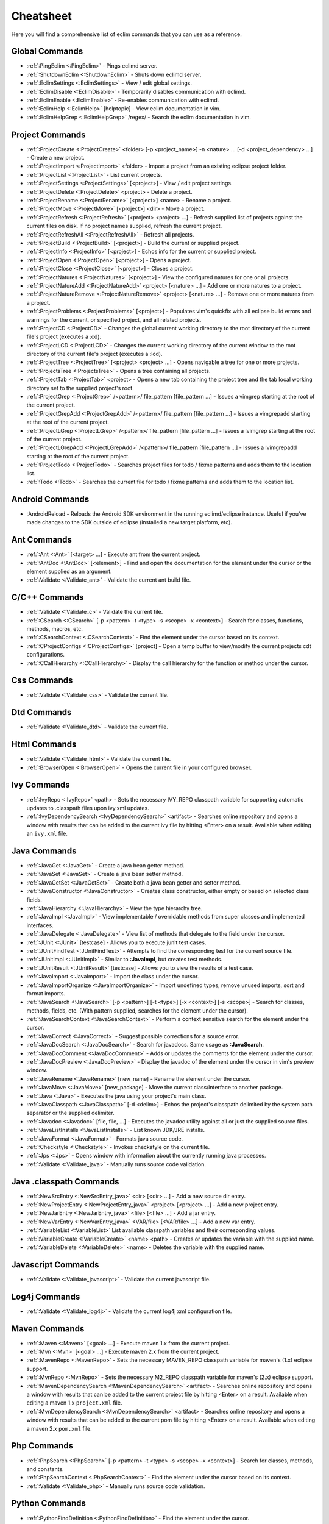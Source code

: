 .. Copyright (C) 2005 - 2013  Eric Van Dewoestine

   This program is free software: you can redistribute it and/or modify
   it under the terms of the GNU General Public License as published by
   the Free Software Foundation, either version 3 of the License, or
   (at your option) any later version.

   This program is distributed in the hope that it will be useful,
   but WITHOUT ANY WARRANTY; without even the implied warranty of
   MERCHANTABILITY or FITNESS FOR A PARTICULAR PURPOSE.  See the
   GNU General Public License for more details.

   You should have received a copy of the GNU General Public License
   along with this program.  If not, see <http://www.gnu.org/licenses/>.

Cheatsheet
==========

Here you will find a comprehensive list of eclim commands that you can use as a
reference.


Global Commands
---------------

- :ref:`:PingEclim <:PingEclim>` - Pings eclimd server.
- :ref:`:ShutdownEclim <:ShutdownEclim>` - Shuts down eclimd server.
- :ref:`:EclimSettings <:EclimSettings>` - View / edit global settings.
- :ref:`:EclimDisable <:EclimDisable>` -
  Temporarily disables communication with eclimd.
- :ref:`:EclimEnable <:EclimEnable>` - Re-enables communication with eclimd.
- :ref:`:EclimHelp <:EclimHelp>` [helptopic] - View eclim documentation in vim.
- :ref:`:EclimHelpGrep <:EclimHelpGrep>` /regex/ -
  Search the eclim documentation in vim.


Project Commands
----------------

- :ref:`:ProjectCreate <:ProjectCreate>`
  <folder> [-p <project_name>] -n <nature> ... [-d <project_dependency> ...] -
  Create a new project.
- :ref:`:ProjectImport <:ProjectImport>` <folder> -
  Import a project from an existing eclipse project folder.
- :ref:`:ProjectList <:ProjectList>` - List current projects.
- :ref:`:ProjectSettings <:ProjectSettings>` [<project>] -
  View / edit project settings.
- :ref:`:ProjectDelete <:ProjectDelete>` <project> - Delete a project.
- :ref:`:ProjectRename <:ProjectRename>` [<project>] <name> - Rename a project.
- :ref:`:ProjectMove <:ProjectMove>` [<project>] <dir> - Move a project.
- :ref:`:ProjectRefresh <:ProjectRefresh>` [<project> <project> ...] -
  Refresh supplied list of projects against the current files on disk.  If
  no project names supplied, refresh the current project.
- :ref:`:ProjectRefreshAll <:ProjectRefreshAll>` - Refresh all projects.
- :ref:`:ProjectBuild <:ProjectBuild>` [<project>] -
  Build the current or supplied project.
- :ref:`:ProjectInfo <:ProjectInfo>` [<project>] -
  Echos info for the current or supplied project.
- :ref:`:ProjectOpen <:ProjectOpen>` [<project>] - Opens a project.
- :ref:`:ProjectClose <:ProjectClose>` [<project>] - Closes a project.
- :ref:`:ProjectNatures <:ProjectNatures>` [<project>] -
  View the configured natures for one or all projects.
- :ref:`:ProjectNatureAdd <:ProjectNatureAdd>` <project> [<nature> ...] -
  Add one or more natures to a project.
- :ref:`:ProjectNatureRemove <:ProjectNatureRemove>` <project> [<nature> ...] -
  Remove one or more natures from a project.
- :ref:`:ProjectProblems <:ProjectProblems>` [<project>] -
  Populates vim's quickfix with all eclipse build errors and warnings for the
  current, or specified project, and all related projects.
- :ref:`:ProjectCD <:ProjectCD>` -
  Changes the global current working directory to the root directory of the
  current file's project (executes a :cd).
- :ref:`:ProjectLCD <:ProjectLCD>` -
  Changes the current working directory of the current window to the root
  directory of the current file's project (executes a :lcd).
- :ref:`:ProjectTree <:ProjectTree>` [<project> <project> ...] -
  Opens navigable a tree for one or more projects.
- :ref:`:ProjectsTree <:ProjectsTree>` - Opens a tree containing all projects.
- :ref:`:ProjectTab <:ProjectTab>` <project> - Opens a new tab containing the project tree
  and the tab local working directory set to the supplied project's root.
- :ref:`:ProjectGrep <:ProjectGrep>` /<pattern>/ file_pattern [file_pattern ...] -
  Issues a vimgrep starting at the root of the current project.
- :ref:`:ProjectGrepAdd <:ProjectGrepAdd>` /<pattern>/ file_pattern [file_pattern ...] -
  Issues a vimgrepadd starting at the root of the current project.
- :ref:`:ProjectLGrep <:ProjectLGrep>` /<pattern>/ file_pattern [file_pattern ...] -
  Issues a lvimgrep starting at the root of the current project.
- :ref:`:ProjectLGrepAdd <:ProjectLGrepAdd>` /<pattern>/ file_pattern [file_pattern ...] -
  Issues a lvimgrepadd starting at the root of the current project.
- :ref:`:ProjectTodo <:ProjectTodo>` -
  Searches project files for todo / fixme patterns and adds them to the
  location list.
- :ref:`:Todo <:Todo>` -
  Searches the current file for todo / fixme patterns and adds them to the
  location list.


Android Commands
-----------------

.. _\:AndroidReload:

- :AndroidReload - Reloads the Android SDK environment in the running
  eclimd/eclipse instance. Useful if you've made changes to the SDK outside of
  eclipse (installed a new target platform, etc).


Ant Commands
------------

- :ref:`:Ant <:Ant>` [<target> ...] - Execute ant from the current project.
- :ref:`:AntDoc <:AntDoc>` [<element>] -
  Find and open the documentation for the element under the cursor or the
  element supplied as an argument.
- :ref:`:Validate <:Validate_ant>` - Validate the current ant build file.


C/C++ Commands
-----------------

- :ref:`:Validate <:Validate_c>` - Validate the current file.
- :ref:`:CSearch <:CSearch>` [-p <pattern> -t <type> -s <scope> -x <context>] -
  Search for classes, functions, methods, macros, etc.
- :ref:`:CSearchContext <:CSearchContext>` -
  Find the element under the cursor based on its context.
- :ref:`:CProjectConfigs <:CProjectConfigs>` [project] -
  Open a temp buffer to view/modify the current projects cdt configurations.
- :ref:`:CCallHierarchy <:CCallHierarchy>` -
  Display the call hierarchy for the function or method under the cursor.


Css Commands
-----------------

- :ref:`:Validate <:Validate_css>` - Validate the current file.


Dtd Commands
-----------------

- :ref:`:Validate <:Validate_dtd>` - Validate the current file.


Html Commands
-----------------

- :ref:`:Validate <:Validate_html>` - Validate the current file.
- :ref:`:BrowserOpen <:BrowserOpen>` -
  Opens the current file in your configured browser.


Ivy Commands
-----------------

- :ref:`:IvyRepo <:IvyRepo>` <path> -
  Sets the necessary IVY_REPO classpath variable for supporting automatic
  updates to .classpath files upon ivy.xml updates.
- :ref:`:IvyDependencySearch <:IvyDependencySearch>` <artifact> -
  Searches online repository and opens a window with results that can be added
  to the current ivy file by hitting <Enter> on a result.  Available when
  editing an ``ivy.xml`` file.


Java Commands
-----------------

- :ref:`:JavaGet <:JavaGet>` - Create a java bean getter method.
- :ref:`:JavaSet <:JavaSet>` - Create a java bean setter method.
- :ref:`:JavaGetSet <:JavaGetSet>` -
  Create both a java bean getter and setter method.
- :ref:`:JavaConstructor <:JavaConstructor>` -
  Creates class constructor, either empty or based on selected class fields.
- :ref:`:JavaHierarchy <:JavaHierarchy>` - View the type hierarchy tree.
- :ref:`:JavaImpl <:JavaImpl>` -
  View implementable / overridable methods from super classes and implemented
  interfaces.
- :ref:`:JavaDelegate <:JavaDelegate>` -
  View list of methods that delegate to the field under the cursor.
- :ref:`:JUnit <:JUnit>` [testcase] -
  Allows you to execute junit test cases.
- :ref:`:JUnitFindTest <:JUnitFindTest>` -
  Attempts to find the corresponding test for the current source file.
- :ref:`:JUnitImpl <:JUnitImpl>` -
  Similar to **:JavaImpl**, but creates test methods.
- :ref:`:JUnitResult <:JUnitResult>` [testcase] -
  Allows you to view the results of a test case.
- :ref:`:JavaImport <:JavaImport>` - Import the class under the cursor.
- :ref:`:JavaImportOrganize <:JavaImportOrganize>` -
  Import undefined types, remove unused imports, sort and format imports.
- :ref:`:JavaSearch <:JavaSearch>`
  [-p <pattern>] [-t <type>] [-x <context>] [-s <scope>] -
  Search for classes, methods, fields, etc.  (With pattern supplied, searches
  for the element under the cursor).
- :ref:`:JavaSearchContext <:JavaSearchContext>` -
  Perform a context sensitive search for the element under the cursor.
- :ref:`:JavaCorrect <:JavaCorrect>` -
  Suggest possible corrections for a source error.
- :ref:`:JavaDocSearch <:JavaDocSearch>` -
  Search for javadocs.  Same usage as **:JavaSearch**.
- :ref:`:JavaDocComment <:JavaDocComment>` -
  Adds or updates the comments for the element under the cursor.
- :ref:`:JavaDocPreview <:JavaDocPreview>` -
  Display the javadoc of the element under the cursor in vim's preview window.
- :ref:`:JavaRename <:JavaRename>` [new_name] -
  Rename the element under the cursor.
- :ref:`:JavaMove <:JavaMove>` [new_package] -
  Move the current class/interface to another package.
- :ref:`:Java <:Java>` -
  Executes the java using your project's main class.
- :ref:`:JavaClasspath <:JavaClasspath>` [-d <delim>] -
  Echos the project's classpath delimited by the system path separator or the
  supplied delimiter.
- :ref:`:Javadoc <:Javadoc>` [file, file, ...] -
  Executes the javadoc utility against all or just the supplied source files.
- :ref:`:JavaListInstalls <:JavaListInstalls>` - List known JDK/JRE installs.
- :ref:`:JavaFormat <:JavaFormat>` - Formats java source code.
- :ref:`:Checkstyle <:Checkstyle>` - Invokes checkstyle on the current file.
- :ref:`:Jps <:Jps>` -
  Opens window with information about the currently running java processes.
- :ref:`:Validate <:Validate_java>` - Manually runs source code validation.


Java .classpath Commands
------------------------

- :ref:`:NewSrcEntry <:NewSrcEntry_java>` <dir> [<dir> ...] -
  Add a new source dir entry.
- :ref:`:NewProjectEntry <:NewProjectEntry_java>` <project> [<project> ...] -
  Add a new project entry.
- :ref:`:NewJarEntry <:NewJarEntry_java>` <file> [<file> ...] - Add a jar entry.
- :ref:`:NewVarEntry <:NewVarEntry_java>` <VAR/file> [<VAR/file> ...] -
  Add a new var entry.
- :ref:`:VariableList <:VariableList>`
  List available classpath variables and their corresponding values.
- :ref:`:VariableCreate <:VariableCreate>` <name> <path> -
  Creates or updates the variable with the supplied name.
- :ref:`:VariableDelete <:VariableDelete>` <name> -
  Deletes the variable with the supplied name.


Javascript Commands
--------------------

- :ref:`:Validate <:Validate_javascript>` - Validate the current javascript file.


Log4j Commands
-----------------

- :ref:`:Validate <:Validate_log4j>` -
  Validate the current log4j xml configuration file.


Maven Commands
-----------------

- :ref:`:Maven <:Maven>` [<goal> ...] -
  Execute maven 1.x from the current project.
- :ref:`:Mvn <:Mvn>` [<goal> ...] - Execute maven 2.x from the current project.
- :ref:`:MavenRepo <:MavenRepo>` -
  Sets the necessary MAVEN_REPO classpath variable for maven's (1.x) eclipse
  support.
- :ref:`:MvnRepo <:MvnRepo>` -
  Sets the necessary M2_REPO classpath variable for maven's (2.x) eclipse
  support.
- :ref:`:MavenDependencySearch <:MavenDependencySearch>` <artifact> -
  Searches online repository and opens a window with results that can be
  added to the current project file by hitting <Enter> on a result.
  Available when editing a maven 1.x ``project.xml`` file.
- :ref:`:MvnDependencySearch <:MvnDependencySearch>` <artifact> -
  Searches online repository and opens a window with results that can be
  added to the current pom file by hitting <Enter> on a result.
  Available when editing a maven 2.x ``pom.xml`` file.


Php Commands
-----------------

- :ref:`:PhpSearch <:PhpSearch>`
  [-p <pattern> -t <type> -s <scope> -x <context>] -
  Search for classes, methods, and constants.
- :ref:`:PhpSearchContext <:PhpSearchContext>` -
  Find the element under the cursor based on its context.
- :ref:`:Validate <:Validate_php>` - Manually runs source code validation.


Python Commands
-----------------

- :ref:`:PythonFindDefinition <:PythonFindDefinition>` -
  Find the element under the cursor.
- :ref:`:PythonSearchContext <:PythonSearchContext>` -
  Find the element under the cursor based on its context.
- :ref:`:Validate <:Validate_python>` - Validates the current file using pyflakes_.
- :ref:`:PyLint <:PyLint>` - Runs pylint_ on the current file.
- :ref:`:DjangoManage <:DjangoManage>` -
  Invokes django's manage.py from any file in the same directory as your
  manage.py or in any of the child directories.
- :ref:`:DjangoFind <:DjangoFind>` -
  Available when editing a django html template file.  Finds tag/filter
  definition, other template files, and static files.
- :ref:`:DjangoTemplateOpen <:DjangoTemplateOpen>` -
  Available when editing a python file.  Finds the template referenced under
  the cursor.
- :ref:`:DjangoViewOpen <:DjangoViewOpen>` -
  Available when editing a python file.  When within a django url patterns
  definition, finds the view referenced under the cursor.
- :ref:`:DjangoContextOpen <:DjangoContextOpen>` -
  Available when editing a python file.  Executes **:DjangoViewOpen**,
  **:DjangoTemplateOpen**, or **:PythonSearchContext** depending on the
  context of the text under the cursor.


Ruby Commands
-----------------

- :ref:`:RubySearch <:RubySearch>`
  [-p <pattern> -t <type> -s <scope> -x <context>] -
  Search for modules, classes, methods, etc.
- :ref:`:RubySearchContext <:RubySearchContext>` -
  Find the element under the cursor based on its context.
- :ref:`:Validate <:Validate_ruby>` - Manually runs source code validation.
- :ref:`:RubyInterpreterAdd <:RubyInterpreterAdd>` [-n <name>] <path> -
  Add a ruby interpreter.
- :ref:`:RubyInterpreterRemove <:RubyInterpreterRemove>` <path> -
  Remove a ruby interpreter.
- :ref:`:RubyInterpreters <:RubyInterpreters>`  -
  List the available ruby interpreters.


WebXml Commands
-----------------

- :ref:`:Validate <:Validate_webxml>` - Validate the current web.xml file.


Xml Commands
-----------------

- :ref:`:DtdDefinition <:DtdDefinition>` [<element>] -
  Open the current xml file's dtd and jump to the element definition if
  supplied.
- :ref:`:XsdDefinition <:XsdDefinition>` [<element>] -
  Open the current xml file's xsd and jump to the element definition if
  supplied.
- :ref:`:Validate <:Validate_xml>` [<file>] -
  Validates the supplied xml file or the current file if none supplied.
- :ref:`:XmlFormat <:XmlFormat>` - Reformats the current xml file.


Xsd Commands
-----------------

- :ref:`:Validate <:Validate_xsd>` - Validate the current file.


Misc. Commands
-----------------

- :ref:`:LocateFile <:LocateFile>` [file] -
  Locates a relative file and opens it.
- :ref:`:Tcd <:Tcd>` dir -
  Like :lcd but sets the tab's local working directory.
- :ref:`:DiffLastSaved <:DiffLastSaved>` -
  Performs a diffsplit with the last saved version of the currently modifed
  file.
- :ref:`:SwapWords <:SwapWords>` -
  Swaps two words (with cursor placed on the first word). Supports swapping
  around non-word characters like commas, periods, etc.
- :ref:`:Sign <:Sign>` -
  Toggles adding or removing a vim sign on the current line.
- :ref:`:Signs <:Signs>` -
  Opens a new window containing a list of signs for the current buffer.
- :ref:`:SignClearUser <:SignClearUser>` -
  Removes all vim signs added via :Sign.
- :ref:`:SignClearAll <:SignClearAll>` - Removes all vim signs.
- :ref:`:QuickFixClear <:QuickFixClear>` -
  Removes all entries from the quick fix window.
- :ref:`:LocationListClear <:LocationListClear>` -
  Removes all entries from the location list window.
- :ref:`:Buffers <:Buffers>` -
  Opens a temporary window with a list of all the currently listed
  buffers, allowing you to open or remove them.
- :ref:`:BuffersToggle <:BuffersToggle>` -
  Opens the buffers window if not open, otherwise closes it.
- :ref:`:Only <:Only>` -
  Closes all but the current window and any windows excluded by
  **g:EclimOnlyExclude**.
- :ref:`:History <:History>` -
  View the local history entries for the current file.
- :ref:`:HistoryClear <:HistoryClear>` -
  Clear the local history entries for the current file.
- :ref:`:HistoryDiffNext <:HistoryDiffNext>` /
  :ref:`:HistoryDiffPrev <:HistoryDiffPrev>` -
  Diff the current file against the next/previous entry in the history stack.
- :ref:`:RefactorUndo <:RefactorUndo>` /
  :ref:`:RefactorRedo <:RefactorRedo>` -
  Undo / Redo the last refactoring.
- :ref:`:RefactorUndoPeek <:RefactorUndoPeek>` /
  :ref:`:RefactorRedoPeek <:RefactorRedoPeek>` -
  Display a short description of the refactoring to be undone / redone.
- :ref:`:OpenUrl <:OpenUrl>` [url] - Opens a url in your configured web browser.

.. _pyflakes: http://www.divmod.org/trac/wiki/DivmodPyflakes
.. _pylint: http://www.logilab.org/857
